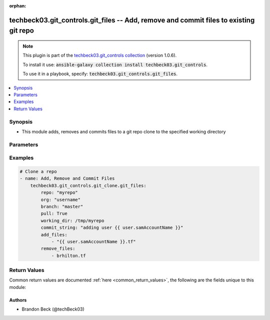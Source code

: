 .. Document meta

:orphan:

.. Anchors

.. _ansible_collections.techbeck03.git_controls.git_files_module:

.. Anchors: short name for ansible.builtin

.. Anchors: aliases



.. Title

techbeck03.git_controls.git_files -- Add, remove and commit files to existing git repo
++++++++++++++++++++++++++++++++++++++++++++++++++++++++++++++++++++++++++++++++++++++

.. Collection note

.. note::
    This plugin is part of the `techbeck03.git_controls collection <https://galaxy.ansible.com/techbeck03/git_controls>`_ (version 1.0.6).

    To install it use: :code:`ansible-galaxy collection install techbeck03.git_controls`.

    To use it in a playbook, specify: :code:`techbeck03.git_controls.git_files`.

.. version_added

.. versionadded:: 1.0.0 of techbeck03.git_controls

.. contents::
   :local:
   :depth: 1

.. Deprecated


Synopsis
--------

.. Description

- This module adds, removes and commits files to a git repo clone to the specified working directory


.. Aliases


.. Requirements


.. Options

Parameters
----------

.. raw:: html

    <table  border=0 cellpadding=0 class="documentation-table">
        <tr>
            <th colspan="1">Parameter</th>
            <th>Choices/<font color="blue">Defaults</font></th>
                        <th width="100%">Comments</th>
        </tr>
                    <tr>
                                                                <td colspan="1">
                    <div class="ansibleOptionAnchor" id="parameter-add_files"></div>
                    <b>add_files</b>
                    <a class="ansibleOptionLink" href="#parameter-add_files" title="Permalink to this option"></a>
                    <div style="font-size: small">
                        <span style="color: purple">list</span>
                         / <span style="color: purple">elements=string</span>                                            </div>
                                                        </td>
                                <td>
                                                                                                                                                            </td>
                                                                <td>
                                            <div>A list of filenames to be added to the specified git repo working directory</div>
                                            <div>Filenames can be relative to the working directory</div>
                                                        </td>
            </tr>
                                <tr>
                                                                <td colspan="1">
                    <div class="ansibleOptionAnchor" id="parameter-branch"></div>
                    <b>branch</b>
                    <a class="ansibleOptionLink" href="#parameter-branch" title="Permalink to this option"></a>
                    <div style="font-size: small">
                        <span style="color: purple">string</span>
                                                 / <span style="color: red">required</span>                    </div>
                                                        </td>
                                <td>
                                                                                                                                                                    <b>Default:</b><br/><div style="color: blue">"master"</div>
                                    </td>
                                                                <td>
                                            <div>Name of the GitHub repository branch</div>
                                                        </td>
            </tr>
                                <tr>
                                                                <td colspan="1">
                    <div class="ansibleOptionAnchor" id="parameter-commit_string"></div>
                    <b>commit_string</b>
                    <a class="ansibleOptionLink" href="#parameter-commit_string" title="Permalink to this option"></a>
                    <div style="font-size: small">
                        <span style="color: purple">string</span>
                                                 / <span style="color: red">required</span>                    </div>
                                                        </td>
                                <td>
                                                                                                                                                            </td>
                                                                <td>
                                            <div>The commit string used for git repo commit</div>
                                                        </td>
            </tr>
                                <tr>
                                                                <td colspan="1">
                    <div class="ansibleOptionAnchor" id="parameter-git_password"></div>
                    <b>git_password</b>
                    <a class="ansibleOptionLink" href="#parameter-git_password" title="Permalink to this option"></a>
                    <div style="font-size: small">
                        <span style="color: purple">string</span>
                                                                    </div>
                                                        </td>
                                <td>
                                                                                                                                                            </td>
                                                                <td>
                                            <div>Password used for Github authorization</div>
                                            <div>Required if <em>git_token=None</em></div>
                                            <div>If not set, the value of the <code>GIT_PASSWORD</code> environment variable is used.</div>
                                                        </td>
            </tr>
                                <tr>
                                                                <td colspan="1">
                    <div class="ansibleOptionAnchor" id="parameter-git_token"></div>
                    <b>git_token</b>
                    <a class="ansibleOptionLink" href="#parameter-git_token" title="Permalink to this option"></a>
                    <div style="font-size: small">
                        <span style="color: purple">string</span>
                                                                    </div>
                                                        </td>
                                <td>
                                                                                                                                                            </td>
                                                                <td>
                                            <div>Git token used for authentication</div>
                                            <div>Required if <em>git_username=None</em></div>
                                            <div>If not set, the value of the <code>GIT_TOKEN</code> environment variable is used.</div>
                                                        </td>
            </tr>
                                <tr>
                                                                <td colspan="1">
                    <div class="ansibleOptionAnchor" id="parameter-git_username"></div>
                    <b>git_username</b>
                    <a class="ansibleOptionLink" href="#parameter-git_username" title="Permalink to this option"></a>
                    <div style="font-size: small">
                        <span style="color: purple">string</span>
                                                                    </div>
                                                        </td>
                                <td>
                                                                                                                                                            </td>
                                                                <td>
                                            <div>Username used for Github authorization</div>
                                            <div>Required if <em>git_token=None</em></div>
                                            <div>If not set, the value of the <code>GIT_USERNAME</code> environment variable is used.</div>
                                                        </td>
            </tr>
                                <tr>
                                                                <td colspan="1">
                    <div class="ansibleOptionAnchor" id="parameter-org"></div>
                    <b>org</b>
                    <a class="ansibleOptionLink" href="#parameter-org" title="Permalink to this option"></a>
                    <div style="font-size: small">
                        <span style="color: purple">string</span>
                                                 / <span style="color: red">required</span>                    </div>
                                                        </td>
                                <td>
                                                                                                                                                            </td>
                                                                <td>
                                            <div>Name of the GitHub organization (or user account)</div>
                                            <div>If not set, the value of the <code>GIT_ORG</code> environment variable is used.</div>
                                                        </td>
            </tr>
                                <tr>
                                                                <td colspan="1">
                    <div class="ansibleOptionAnchor" id="parameter-remove_files"></div>
                    <b>remove_files</b>
                    <a class="ansibleOptionLink" href="#parameter-remove_files" title="Permalink to this option"></a>
                    <div style="font-size: small">
                        <span style="color: purple">list</span>
                         / <span style="color: purple">elements=string</span>                                            </div>
                                                        </td>
                                <td>
                                                                                                                                                            </td>
                                                                <td>
                                            <div>A list of filenames to be removed from the specified git repo working directory</div>
                                            <div>Filenames can be relative to the working directory</div>
                                                        </td>
            </tr>
                                <tr>
                                                                <td colspan="1">
                    <div class="ansibleOptionAnchor" id="parameter-repo"></div>
                    <b>repo</b>
                    <a class="ansibleOptionLink" href="#parameter-repo" title="Permalink to this option"></a>
                    <div style="font-size: small">
                        <span style="color: purple">string</span>
                                                 / <span style="color: red">required</span>                    </div>
                                                        </td>
                                <td>
                                                                                                                                                            </td>
                                                                <td>
                                            <div>Name of the GitHub repository</div>
                                            <div>If not set, the value of the <code>GIT_REPO</code> environment variable is used.</div>
                                                        </td>
            </tr>
                                <tr>
                                                                <td colspan="1">
                    <div class="ansibleOptionAnchor" id="parameter-working_dir"></div>
                    <b>working_dir</b>
                    <a class="ansibleOptionLink" href="#parameter-working_dir" title="Permalink to this option"></a>
                    <div style="font-size: small">
                        <span style="color: purple">string</span>
                                                 / <span style="color: red">required</span>                    </div>
                                                        </td>
                                <td>
                                                                                                                                                            </td>
                                                                <td>
                                            <div>Path to the working directory for git clone</div>
                                                        </td>
            </tr>
                        </table>
    <br/>

.. Notes


.. Seealso


.. Examples

Examples
--------

.. code-block:: yaml+jinja

    
    # Clone a repo
    - name: Add, Remove and Commit Files
        techbeck03.git_controls.git_clone.git_files:
            repo: "myrepo"
            org: "username"
            branch: "master"
            pull: True
            working_dir: /tmp/myrepo
            commit_string: "adding user {{ user.samAccountName }}"
            add_files:
                - "{{ user.samAccountName }}.tf"
            remove_files:
                - brhilton.tf





.. Facts


.. Return values

Return Values
-------------
Common return values are documented :ref:`here <common_return_values>`, the following are the fields unique to this module:

.. raw:: html

    <table border=0 cellpadding=0 class="documentation-table">
        <tr>
            <th colspan="1">Key</th>
            <th>Returned</th>
            <th width="100%">Description</th>
        </tr>
                    <tr>
                                <td colspan="1">
                    <div class="ansibleOptionAnchor" id="return-added_files"></div>
                    <b>added_files</b>
                    <a class="ansibleOptionLink" href="#return-added_files" title="Permalink to this return value"></a>
                    <div style="font-size: small">
                      <span style="color: purple">list</span>
                       / <span style="color: purple">elements=string</span>                    </div>
                                    </td>
                <td>changed</td>
                <td>
                                            <div>A list of filenames added with latest commit</div>
                                        <br/>
                                            <div style="font-size: smaller"><b>Sample:</b></div>
                                                <div style="font-size: smaller; color: blue; word-wrap: break-word; word-break: break-all;">[/tmp/myrepo]</div>
                                    </td>
            </tr>
                                <tr>
                                <td colspan="1">
                    <div class="ansibleOptionAnchor" id="return-removed_files"></div>
                    <b>removed_files</b>
                    <a class="ansibleOptionLink" href="#return-removed_files" title="Permalink to this return value"></a>
                    <div style="font-size: small">
                      <span style="color: purple">list</span>
                       / <span style="color: purple">elements=string</span>                    </div>
                                    </td>
                <td>changed</td>
                <td>
                                            <div>A list of filenames removed with latest commit</div>
                                        <br/>
                                            <div style="font-size: smaller"><b>Sample:</b></div>
                                                <div style="font-size: smaller; color: blue; word-wrap: break-word; word-break: break-all;">[/tmp/myrepo]</div>
                                    </td>
            </tr>
                        </table>
    <br/><br/>

..  Status (Presently only deprecated)


.. Authors

Authors
~~~~~~~

- Brandon Beck (@techBeck03)



.. Parsing errors

